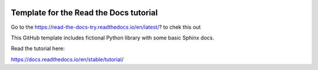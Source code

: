 .. image:: https://readthedocs.org/projects/read-the-docs-try/badge/?version=latest

Template for the Read the Docs tutorial
=======================================

Go to the https://read-the-docs-try.readthedocs.io/en/latest/?
to chek this out

This GitHub template includes fictional Python library
with some basic Sphinx docs.

Read the tutorial here:

https://docs.readthedocs.io/en/stable/tutorial/
